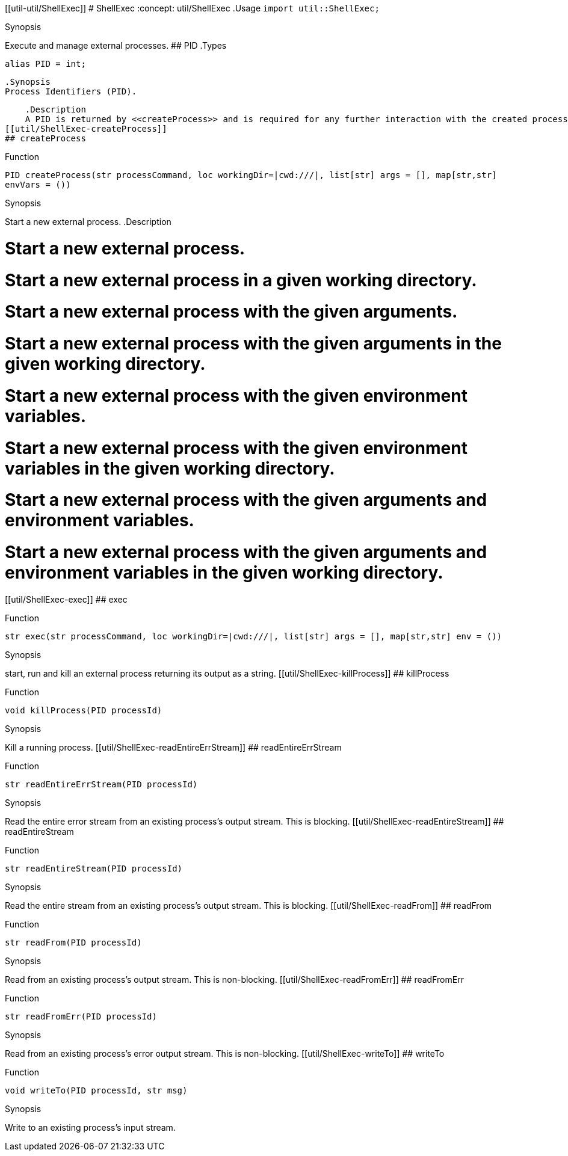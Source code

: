 [[util-ShellExec]]
[[util-util/ShellExec]]
# ShellExec
:concept: util/ShellExec
.Usage
`import util::ShellExec;`



.Synopsis
Execute and manage external processes.
## PID
.Types
[source,rascal]
----
alias PID = int;
----

    .Synopsis
    Process Identifiers (PID).
    
    .Description
    A PID is returned by <<createProcess>> and is required for any further interaction with the created process.
[[util/ShellExec-createProcess]]
## createProcess

.Function 
`PID createProcess(str processCommand, loc workingDir=|cwd:///|, list[str] args = [], map[str,str] envVars = ())`


.Synopsis
Start a new external process.
.Description

#   Start a new external process.
#   Start a new external process in a given working directory.
#   Start a new external process with the given arguments.
#   Start a new external process with the given arguments in the given working directory.
#   Start a new external process with the given environment variables.
#   Start a new external process with the given environment variables in the given working directory.
#   Start a new external process with the given arguments and environment variables.
#   Start a new external process with the given arguments and environment variables in the given working directory.

[[util/ShellExec-exec]]
## exec

.Function 
`str exec(str processCommand, loc workingDir=|cwd:///|, list[str] args = [], map[str,str] env = ())`


.Synopsis
start, run and kill an external process returning its output as a string.
[[util/ShellExec-killProcess]]
## killProcess

.Function 
`void killProcess(PID processId)`


.Synopsis
Kill a running process.
[[util/ShellExec-readEntireErrStream]]
## readEntireErrStream

.Function 
`str readEntireErrStream(PID processId)`


.Synopsis
Read the entire error stream from an existing process's output stream. This is blocking.
[[util/ShellExec-readEntireStream]]
## readEntireStream

.Function 
`str readEntireStream(PID processId)`


.Synopsis
Read the entire stream from an existing process's output stream. This is blocking.
[[util/ShellExec-readFrom]]
## readFrom

.Function 
`str readFrom(PID processId)`


.Synopsis
Read from an existing process's output stream. This is non-blocking.
[[util/ShellExec-readFromErr]]
## readFromErr

.Function 
`str readFromErr(PID processId)`


.Synopsis
Read from an existing process's error output stream. This is non-blocking.
[[util/ShellExec-writeTo]]
## writeTo

.Function 
`void writeTo(PID processId, str msg)`


.Synopsis
Write to an existing process's input stream.

:leveloffset: +1

:leveloffset: -1